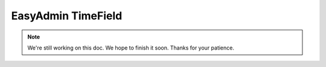 EasyAdmin TimeField
===================

.. note::

    We're still working on this doc. We hope to finish it soon.
    Thanks for your patience.
